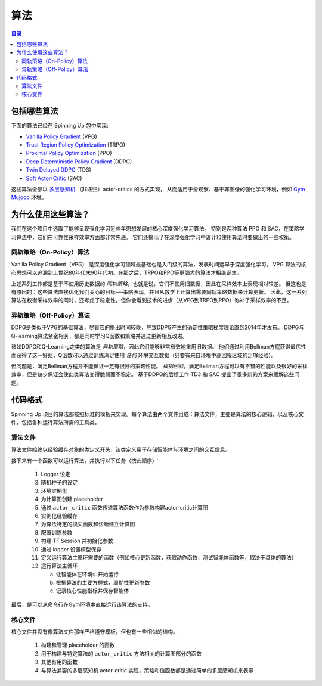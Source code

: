 ==========
算法
==========

.. contents:: 目录

包括哪些算法
===============

下面的算法已经在 Spinning Up 包中实现:

- `Vanilla Policy Gradient`_ (VPG)
- `Trust Region Policy Optimization`_ (TRPO)
- `Proximal Policy Optimization`_ (PPO)
- `Deep Deterministic Policy Gradient`_ (DDPG)
- `Twin Delayed DDPG`_ (TD3)
- `Soft Actor-Critic`_ (SAC)

这些算法全部以 `多层感知机`_ （非递归）actor-critics 的方式实现，
从而适用于全观察、基于非图像的强化学习环境，例如 `Gym Mujoco`_ 环境。

.. _`Gym Mujoco`: https://gym.openai.com/envs/#mujoco
.. _`Vanilla Policy Gradient`: ../algorithms/vpg.html
.. _`Trust Region Policy Optimization`: ../algorithms/trpo.html
.. _`Proximal Policy Optimization`: ../algorithms/ppo.html
.. _`Deep Deterministic Policy Gradient`: ../algorithms/ddpg.html
.. _`Twin Delayed DDPG`: ../algorithms/td3.html
.. _`Soft Actor-Critic`: ../algorithms/sac.html
.. _`多层感知机`: https://en.wikipedia.org/wiki/Multilayer_perceptron


为什么使用这些算法？
=====================

我们在这个项目中选取了能够呈现强化学习近些年思想发展的核心深度强化学习算法。
特别是两种算法 PPO 和 SAC，在策略学习算法中，它们在可靠性采样效率方面都非常先进。
它们还揭示了在深度强化学习中设计和使用算法时要做出的一些权衡。

同轨策略（On-Policy）算法
--------------------------

Vanilla Policy Gradient（VPG） 是深度强化学习领域最基础也是入门级的算法，发表时间远早于深度强化学习。
VPG 算法的核心思想可以追溯到上世纪80年代末90年代初。在那之后，TRPO和PPO等更强大的算法才相继诞生。

上述系列工作都是基于不使用历史数据的 *同轨策略*，也就是说，它们不使用旧数据，因此在采样效率上表现相对较差。
但这也是有原因的：这些算法直接优化我们关心的目标──策略表现，并且从数学上计算出需要同轨策略数据来计算更新。
因此，这一系列算法在权衡采样效率的同时，还考虑了稳定性，但你会看到技术的进步（从VPG到TRPO到PPO）弥补了采样效率的不足。

异轨策略（Off-Policy）算法
---------------------------

DDPG是类似于VPG的基础算法，尽管它的提出时间较晚，导致DDPG产生的确定性策略梯度理论直到2014年才发布。
DDPG与Q-learning算法紧密相关，都是同时学习Q函数和策略并通过更新相互改进。

诸如DDPG和Q-Learning之类的算法是 *异轨策略*，因此它们能够非常有效地重用旧数据。
他们通过利用Bellman方程获得最优性而获得了这一好处，Q函数可以通过训练满足使用 *任何* 环境交互数据（只要有来自环境中高回报区域的足够经验）。

但问题是，满足Bellman方程并不能保证一定有很好的策略性能。
*根据经验*，满足Bellman方程可以有不错的性能以及很好的采样效率，但是缺少保证会使此类算法变得脆弱而不稳定。
基于DDPG的后续工作 TD3 和 SAC 提出了很多新的方案来缓解这些问题。


代码格式
===========

Spinning Up 项目的算法都按照标准的模板来实现。每个算法由两个文件组成：算法文件，主要是算法的核心逻辑，以及核心文件，包括各种运行算法所需的工具类。

算法文件
------------------

算法文件始终以经验缓存对象的类定义开头，该类定义用于存储智能体与环境之间的交互信息。

接下来有一个函数可以运行算法，并执行以下任务（按此顺序）：

    1) Logger 设定

    2) 随机种子的设定

    3) 环境实例化

    4) 为计算图创建 placeholder

    5) 通过 ``actor_critic`` 函数传递算法函数作为参数构建actor-critic计算图

    6) 实例化经验缓存

    7) 为算法特定的损失函数和诊断建立计算图

    8) 配置训练参数

    9) 构建 TF Session 并初始化参数

    10) 通过 logger 设置模型保存

    11) 定义运行算法主循环需要的函数（例如核心更新函数，获取动作函数，测试智能体函数等，取决于具体的算法）

    12) 运行算法主循环

        a) 让智能体在环境中开始运行

        b) 根据算法的主要方程式，周期性更新参数

        c) 记录核心性能指标并保存智能体

最后，是可以从命令行在Gym环境中直接运行该算法的支持。

核心文件
-------------

核心文件并没有像算法文件那样严格遵守模板，但也有一些相似的结构。

    1) 构建和管理 placeholder 的函数

    2) 用于构建与特定算法的 ``actor_critic`` 方法相关的计算图部分的函数

    3) 其他有用的函数

    4) 与算法兼容的多层感知机 actor-critic 实现，策略和值函数都是通过简单的多层感知机来表示
